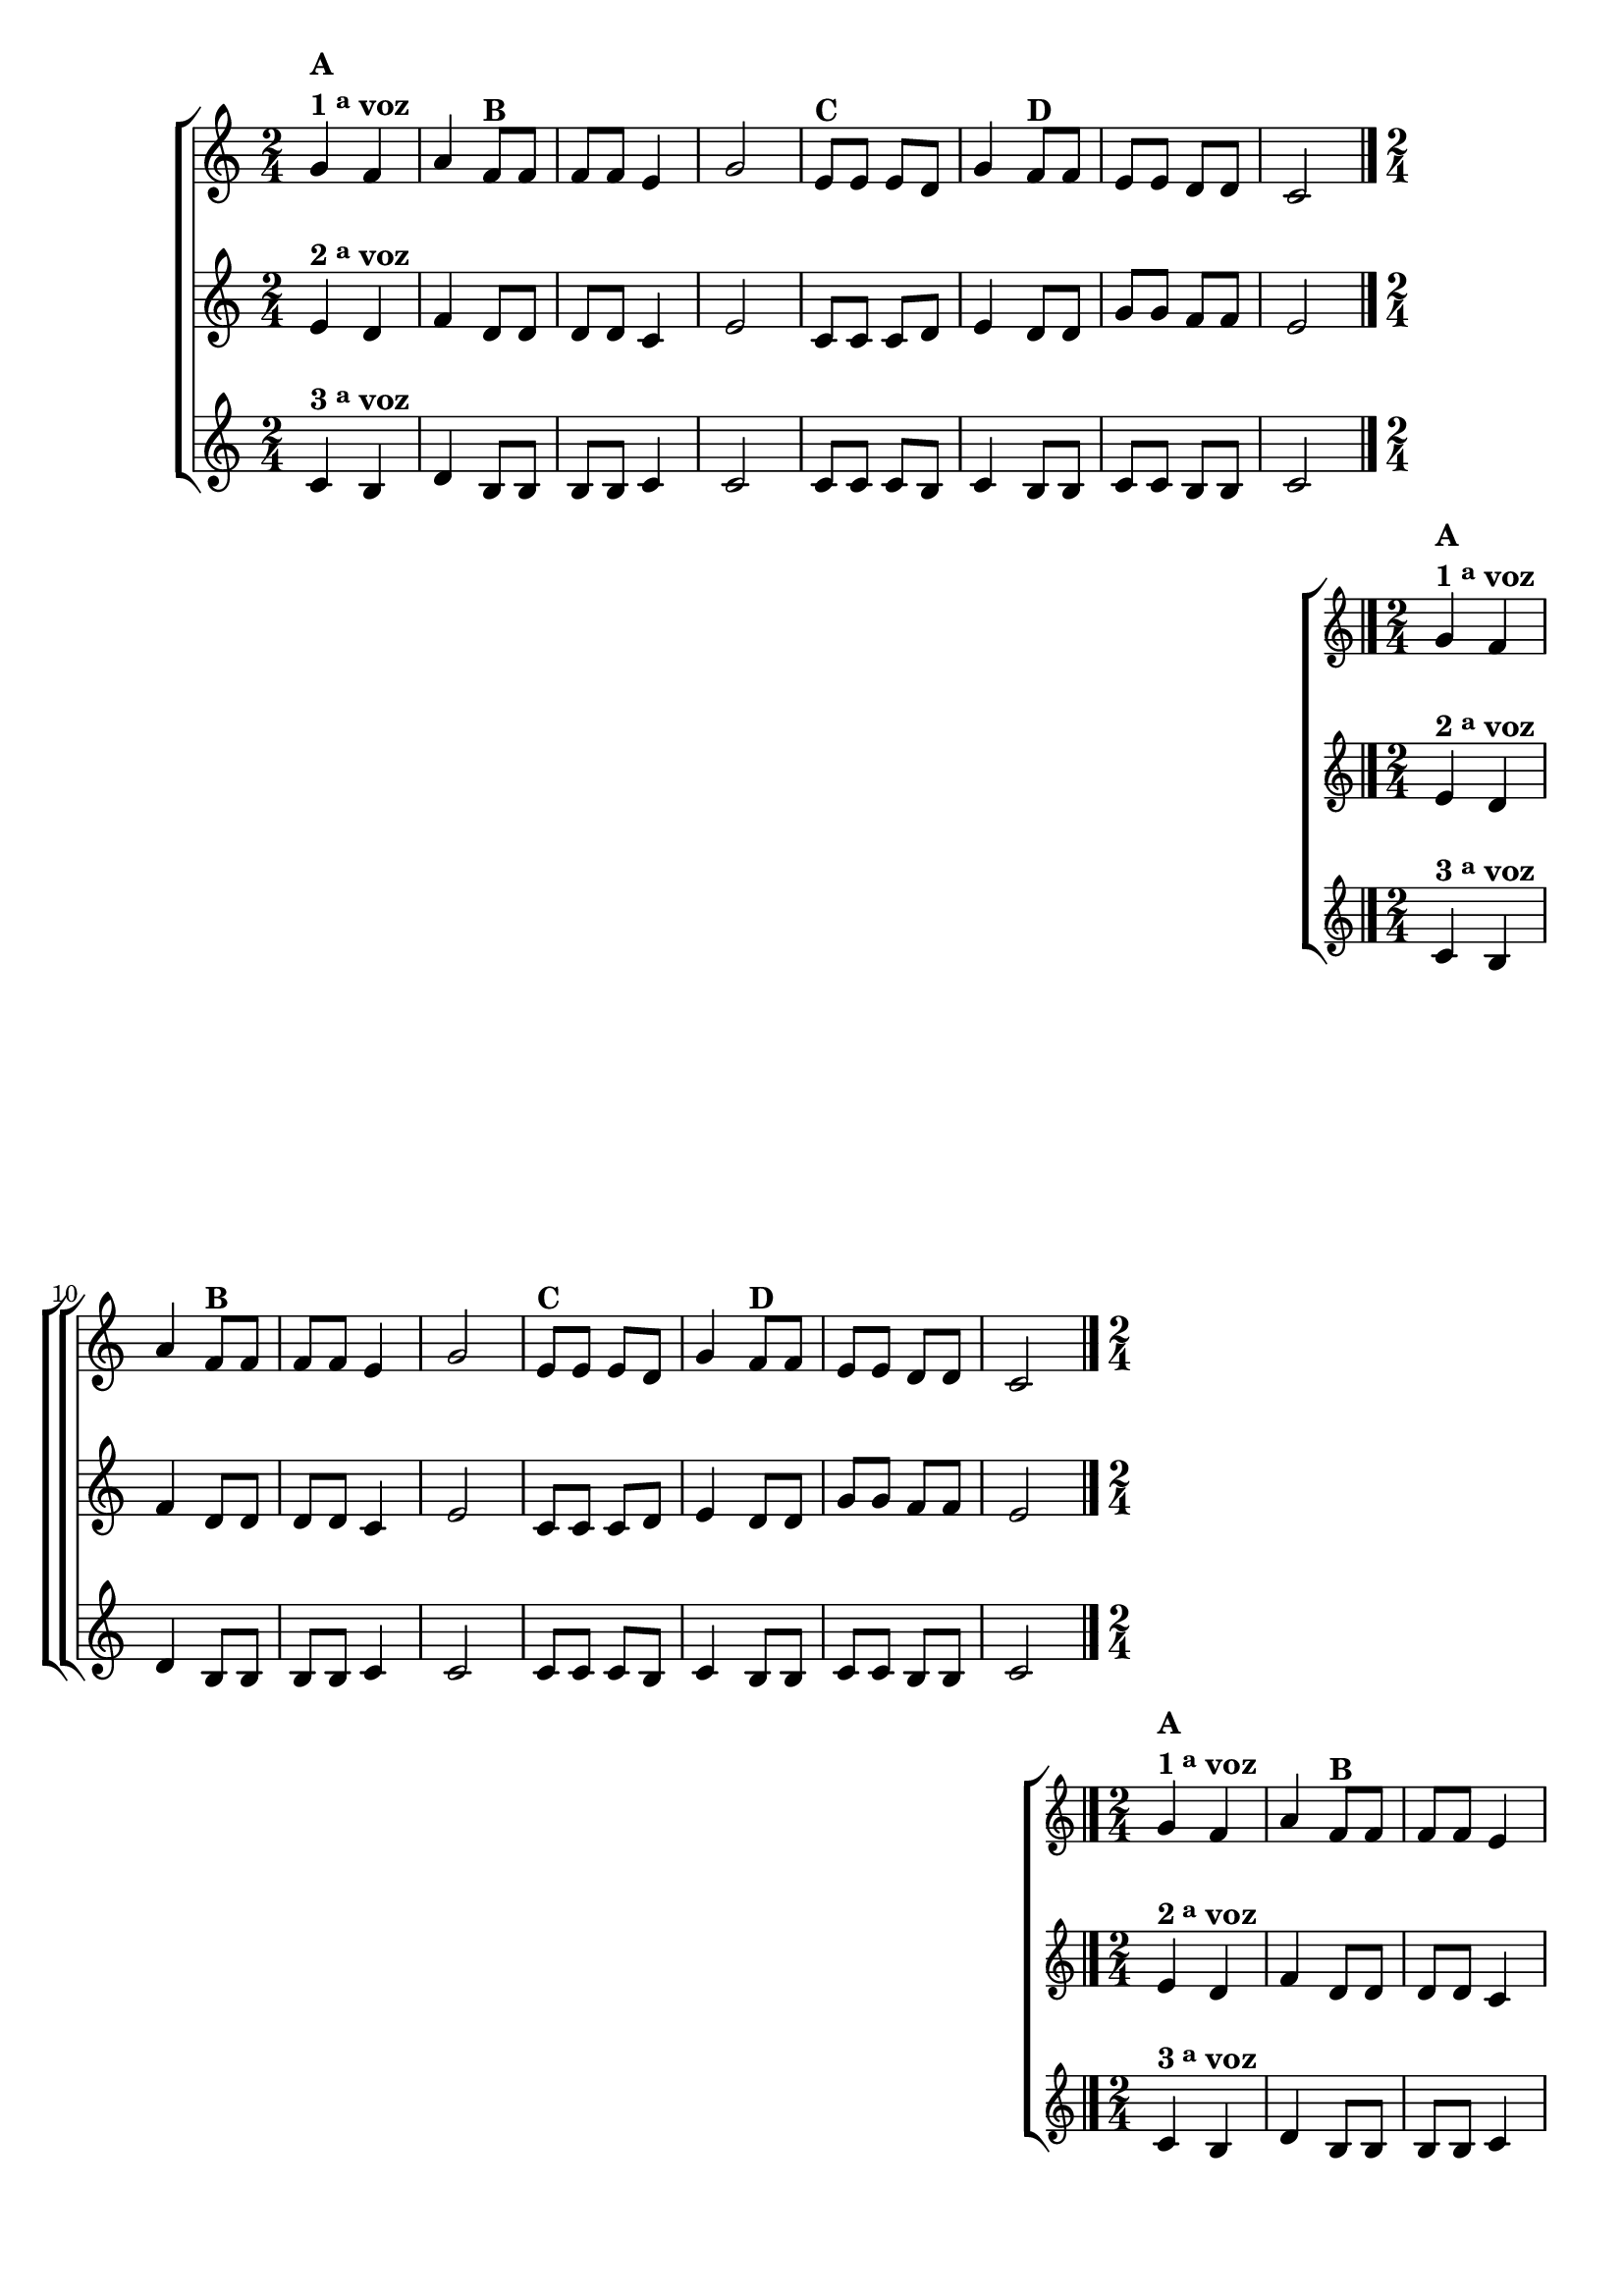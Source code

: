 \version "2.16.0"

%\header {title = "Sapatinho Branco em Trio"}


\relative c'' {

                                % CLARINETE

  \tag #'cl {
    \new ChoirStaff <<
      <<
        \new Staff {
          \key c \major
          \time 2/4

          g4^\markup {\column {\bold {\line {A} \line {1 \tiny \raise #0.5 "a"   voz}}}} f  a 
          f8^\markup {\bold B} f f f e4 g 2 
          e8^\markup {\bold C} e e d g4 
          f8^\markup {\bold D} f e e d d c2 
          \bar "|."
        }

        \new Staff
        {
          \key c \major
          e4^\markup {\bold {2 \raise #0.5 \tiny {a}   voz }} d f d8 d d d c4 e2 
          c8 c c d e4  d8 d g g f f e2
        }

        \new Staff
        {
          \key c \major
          c4^\markup {\bold {3 \raise #0.5 \tiny {a}   voz }} b d b8 b b b c4 c2
          c8 c c b c4 b8 b c c b b c2 
        }
      >>
    >>
  }

                                % FLAUTA

  \tag #'fl {
    \new ChoirStaff <<
      <<
        \new Staff {
          \key c \major
          \time 2/4

          g'4^\markup {\column {\bold {\line {A} \line {1 \tiny \raise #0.5 "a"   voz}}}} f  a 
          f8^\markup {\bold B} f f f e4 g 2 
          e8^\markup {\bold C} e e d g4 
          f8^\markup {\bold D} f e e d d c2 
          \bar "|."
        }

        \new Staff
        {
          \key c \major
          e4^\markup {\bold {2 \raise #0.5 \tiny {a}   voz }} d f d8 d d d c4 e2 
          c8 c c d e4  d8 d g g f f e2
        }

        \new Staff
        {
          \key c \major
          c4^\markup {\bold {3 \raise #0.5 \tiny {a}   voz }} b d b8 b b b c4 c2
          c8 c c b c4 b8 b c c b b c2 
        }
      >>
    >>
  }

                                % OBOÉ

  \tag #'ob {
    \new ChoirStaff <<
      <<
        \new Staff {
          \key c \major
          \time 2/4

          g'4^\markup {\column {\bold {\line {A} \line {1 \tiny \raise #0.5 "a"   voz}}}} f  a 
          f8^\markup {\bold B} f f f e4 g 2 
          e8^\markup {\bold C} e e d g4 
          f8^\markup {\bold D} f e e d d c2 
          \bar "|."
        }

        \new Staff
        {
          \key c \major
          e4^\markup {\bold {2 \raise #0.5 \tiny {a}   voz }} d f d8 d d d c4 e2 
          c8 c c d e4  d8 d g g f f e2
        }

        \new Staff
        {
          \key c \major
          c4^\markup {\bold {3 \raise #0.5 \tiny {a}   voz }} b d b8 b b b c4 c2
          c8 c c b c4 b8 b c c b b c2 
        }
      >>
    >>
  }

                                % SAX ALTO

  \tag #'saxa {
    \new ChoirStaff <<
      <<
        \new Staff {
          \key c \major
          \time 2/4

          g'4^\markup {\column {\bold {\line {A} \line {1 \tiny \raise #0.5 "a"   voz}}}} f  a 
          f8^\markup {\bold B} f f f e4 g 2 
          e8^\markup {\bold C} e e d g4 
          f8^\markup {\bold D} f e e d d c2 
          \bar "|."
        }

        \new Staff
        {
          \key c \major
          \once \override TextScript #'padding = #2
          e4^\markup {\bold {2 \raise #0.5 \tiny {a}   voz }} d f d8 d d d c4 e2 
          c8 c c d e4  d8 d g g f f e2
        }

        \new Staff
        {
          \key c \major
          c4^\markup {\bold {3 \raise #0.5 \tiny {a}   voz }} b d b8 b b b c4 c2
          c8 c c b c4 b8 b c c b b c2 
        }
      >>
    >>
  }

                                % SAX TENOR

  \tag #'saxt {
    \new ChoirStaff <<
      <<
        \new Staff {
          \key c \major
          \time 2/4

          g'4^\markup {\column {\bold {\line {A} \line {1 \tiny \raise #0.5 "a"   voz}}}} f  a 
          f8^\markup {\bold B} f f f e4 g 2 
          e8^\markup {\bold C} e e d g4 
          f8^\markup {\bold D} f e e d d c2 
          \bar "|."
        }

        \new Staff
        {
          \key c \major
          e4^\markup {\bold {2 \raise #0.5 \tiny {a}   voz }} d f d8 d d d c4 e2 
          c8 c c d e4  d8 d g g f f e2
        }

        \new Staff
        {
          \key c \major
          c4^\markup {\bold {3 \raise #0.5 \tiny {a}   voz }} b d b8 b b b c4 c2
          c8 c c b c4 b8 b c c b b c2 
        }
      >>
    >>
  }

                                % SAX GENES

  \tag #'saxg {
    \new ChoirStaff <<
      <<
        \new Staff {
          \key c \major
          \time 2/4

          g'4^\markup {\column {\bold {\line {A} \line {1 \tiny \raise #0.5 "a"   voz}}}} f  a 
          f8^\markup {\bold B} f f f e4 g 2 
          e8^\markup {\bold C} e e d g4 
          f8^\markup {\bold D} f e e d d c2 
          \bar "|."
        }

        \new Staff
        {
          \key c \major
          \once \override TextScript #'padding = #2
          e4^\markup {\bold {2 \raise #0.5 \tiny {a}   voz }} d f d8 d d d c4 e2 
          c8 c c d e4  d8 d g g f f e2
        }

        \new Staff
        {
          \key c \major
          c4^\markup {\bold {3 \raise #0.5 \tiny {a}   voz }} b d b8 b b b c4 c2
          c8 c c b c4 b8 b c c b b c2 
        }
      >>
    >>
  }

                                % TROMPETE

  \tag #'tpt {
    \new ChoirStaff <<
      <<
        \new Staff {
          \key c \major
          \time 2/4

          g'4^\markup {\column {\bold {\line {A} \line {1 \tiny \raise #0.5 "a"   voz}}}} f  a 
          f8^\markup {\bold B} f f f e4 g 2 
          e8^\markup {\bold C} e e d g4 
          f8^\markup {\bold D} f e e d d c2 
          \bar "|."
        }

        \new Staff
        {
          \key c \major
          e4^\markup {\bold {2 \raise #0.5 \tiny {a}   voz }} d f d8 d d d c4 e2 
          c8 c c d e4  d8 d g g f f e2
        }

        \new Staff
        {
          \key c \major
          c4^\markup {\bold {3 \raise #0.5 \tiny {a}   voz }} b d b8 b b b c4 c2
          c8 c c b c4 b8 b c c b b c2 
        }
      >>
    >>
  }

                                % TROMPA

  \tag #'tpa {
    \new ChoirStaff <<
      <<
        \new Staff {
          \key c \major
          \time 2/4

          g'4^\markup {\column {\bold {\line {A} \line {1 \tiny \raise #0.5 "a"   voz}}}} f  a 
          f8^\markup {\bold B} f f f e4 g 2 
          e8^\markup {\bold C} e e d g4 
          f8^\markup {\bold D} f e e d d c2 
          \bar "|."
        }

        \new Staff
        {
          \key c \major
          e4^\markup {\bold {2 \raise #0.5 \tiny {a}   voz }} d f d8 d d d c4 e2 
          c8 c c d e4  d8 d g g f f e2
        }

        \new Staff
        {
          \key c \major
          c4^\markup {\bold {3 \raise #0.5 \tiny {a}   voz }} b d b8 b b b c4 c2
          c8 c c b c4 b8 b c c b b c2 
        }
      >>
    >>
  }

                                % TROMPA OP

  \tag #'tpaop {
    \new ChoirStaff <<
      <<
        \new Staff {
          \key c \major
          \time 2/4

          g'4^\markup {\column {\bold {\line {A} \line {1 \tiny \raise #0.5 "a"   voz}}}} f  a 
          f8^\markup {\bold B} f f f e4 g 2 
          e8^\markup {\bold C} e e d g4 
          f8^\markup {\bold D} f e e d d c2 
          \bar "|."
        }

        \new Staff
        {
          \key c \major
          e4^\markup {\bold {2 \raise #0.5 \tiny {a}   voz }} d f d8 d d d c4 e2 
          c8 c c d e4  d8 d g g f f e2
        }

        \new Staff
        {
          \key c \major
          c4^\markup {\bold {3 \raise #0.5 \tiny {a}   voz }} b d b8 b b b c4 c2
          c8 c c b c4 b8 b c c b b c2 
        }
      >>
    >>
  }

                                % TROMBONE

  \tag #'tbn {

    \new ChoirStaff <<
      <<
        \new Staff {
          \key c \major
          \time 2/4
          \clef bass

          g'4^\markup {\column {\bold {\line {A} \line {1 \tiny \raise #0.5 "a"   voz}}}} f  a 
          f8^\markup {\bold B} f f f e4 g 2 
          e8^\markup {\bold C} e e d g4 
          f8^\markup {\bold D} f e e d d c2 
          \bar "|."
        }

        \new Staff
        {
          \key c \major
          \clef bass
          e4^\markup {\bold {2 \raise #0.5 \tiny {a}   voz }} d f d8 d d d c4 e2 
          c8 c c d e4  d8 d g g f f e2
        }

        \new Staff
        {
          \key c \major
          \clef bass
          c4^\markup {\bold {3 \raise #0.5 \tiny {a}   voz }} b d b8 b b b c4 c2
          c8 c c b c4 b8 b c c b b c2 
        }
      >>
    >>
  }

                                % TUBA MIB

  \tag #'tbamib {

    \new ChoirStaff <<
      <<
        \new Staff {
          \key c \major
          \time 2/4
          \clef bass

          g'4^\markup {\column {\bold {\line {A} \line {1 \tiny \raise #0.5 "a"   voz}}}} f  a 
          f8^\markup {\bold B} f f f e4 g 2 
          e8^\markup {\bold C} e e d g4 
          f8^\markup {\bold D} f e e d d c2 
          \bar "|."
        }

        \new Staff
        {
          \key c \major
          \clef bass
          e4^\markup {\bold {2 \raise #0.5 \tiny {a}   voz }} d f d8 d d d c4 e2 
          c8 c c d e4  d8 d g g f f e2
        }

        \new Staff
        {
          \key c \major
          \clef bass
          c4^\markup {\bold {3 \raise #0.5 \tiny {a}   voz }} b d b8 b b b c4 c2
          c8 c c b c4 b8 b c c b b c2 
        }
      >>
    >>
  }

                                % TUBA SIB

  \tag #'tbasib {

    \new ChoirStaff <<
      <<
        \new Staff {
          \key c \major
          \time 2/4
          \clef bass

          g'4^\markup {\column {\bold {\line {A} \line {1 \tiny \raise #0.5 "a"   voz}}}} f  a 
          f8^\markup {\bold B} f f f e4 g 2 
          e8^\markup {\bold C} e e d g4 
          f8^\markup {\bold D} f e e d d c2 
          \bar "|."
        }

        \new Staff
        {
          \key c \major
          \clef bass
          e4^\markup {\bold {2 \raise #0.5 \tiny {a}   voz }} d f d8 d d d c4 e2 
          c8 c c d e4  d8 d g g f f e2
        }

        \new Staff
        {
          \key c \major
          \clef bass
          c4^\markup {\bold {3 \raise #0.5 \tiny {a}   voz }} b d b8 b b b c4 c2
          c8 c c b c4 b8 b c c b b c2 
        }
      >>
    >>
  }


                                % VIOLA

  \tag #'vla {
    \new ChoirStaff <<
      <<
        \new Staff {
          \key c \major
          \time 2/4
          \clef alto

          g'4^\markup {\column {\bold {\line {A} \line {1 \tiny \raise #0.5 "a"   voz}}}} f  a 
          f8^\markup {\bold B} f f f e4 g 2 
          e8^\markup {\bold C} e e d g4 
          f8^\markup {\bold D} f e e d d c2 
          \bar "|."
        }

        \new Staff
        {
          \key c \major
          \clef alto
          e4^\markup {\bold {2 \raise #0.5 \tiny {a}   voz }} d f d8 d d d c4 e2 
          c8 c c d e4  d8 d g g f f e2
        }

        \new Staff
        {
          \key c \major
          \clef alto
          c4^\markup {\bold {3 \raise #0.5 \tiny {a}   voz }} b d b8 b b b c4 c2
          c8 c c b c4 b8 b c c b b c2 
        }
      >>
    >>
  }


                                % FINAL

}